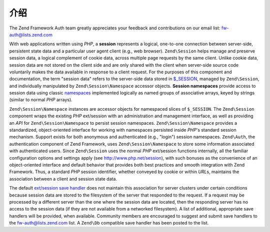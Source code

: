 .. _zend.session.introduction:

介绍
============

The Zend Framework Auth team greatly appreciates your feedback and contributions on our email list:
`fw-auth@lists.zend.com`_

With web applications written using *PHP*, a **session** represents a logical, one-to-one connection between
server-side, persistent state data and a particular user agent client (e.g., web browser). ``Zend\Session`` helps
manage and preserve session data, a logical complement of cookie data, across multiple page requests by the same
client. Unlike cookie data, session data are not stored on the client side and are only shared with the client when
server-side source code voluntarily makes the data available in response to a client request. For the purposes of
this component and documentation, the term "session data" refers to the server-side data stored in `$_SESSION`_,
managed by ``Zend\Session``, and individually manipulated by ``Zend\Session\Namespace`` accessor objects. **Session
namespaces** provide access to session data using classic `namespaces`_ implemented logically as named groups of
associative arrays, keyed by strings (similar to normal *PHP* arrays).

``Zend\Session\Namespace`` instances are accessor objects for namespaced slices of ``$_SESSION``. The
``Zend\Session`` component wraps the existing *PHP* ext/session with an administration and management interface, as
well as providing an *API* for ``Zend\Session\Namespace`` to persist session namespaces. ``Zend\Session\Namespace``
provides a standardized, object-oriented interface for working with namespaces persisted inside *PHP*'s standard
session mechanism. Support exists for both anonymous and authenticated (e.g., "login") session namespaces.
``Zend\Auth``, the authentication component of Zend Framework, uses ``Zend\Session\Namespace`` to store some
information associated with authenticated users. Since ``Zend\Session`` uses the normal *PHP* ext/session functions
internally, all the familiar configuration options and settings apply (see `http://www.php.net/session`_), with
such bonuses as the convenience of an object-oriented interface and default behavior that provides both best
practices and smooth integration with Zend Framework. Thus, a standard *PHP* session identifier, whether conveyed
by cookie or within *URL*\ s, maintains the association between a client and session state data.

The default `ext/session save handler`_ does not maintain this association for server clusters under certain
conditions because session data are stored to the filesystem of the server that responded to the request. If a
request may be processed by a different server than the one where the session data are located, then the responding
server has no access to the session data (if they are not available from a networked filesystem). A list of
additional, appropriate save handlers will be provided, when available. Community members are encouraged to suggest
and submit save handlers to the `fw-auth@lists.zend.com`_ list. A ``Zend\Db`` compatible save handler has been
posted to the list.



.. _`fw-auth@lists.zend.com`: mailto:fw-auth@lists.zend.com
.. _`$_SESSION`: http://www.php.net/manual/en/reserved.variables.php#reserved.variables.session
.. _`namespaces`: http://en.wikipedia.org/wiki/Namespace_%28computer_science%29
.. _`http://www.php.net/session`: http://www.php.net/session
.. _`ext/session save handler`: http://www.php.net/manual/en/function.session-set-save-handler.php
